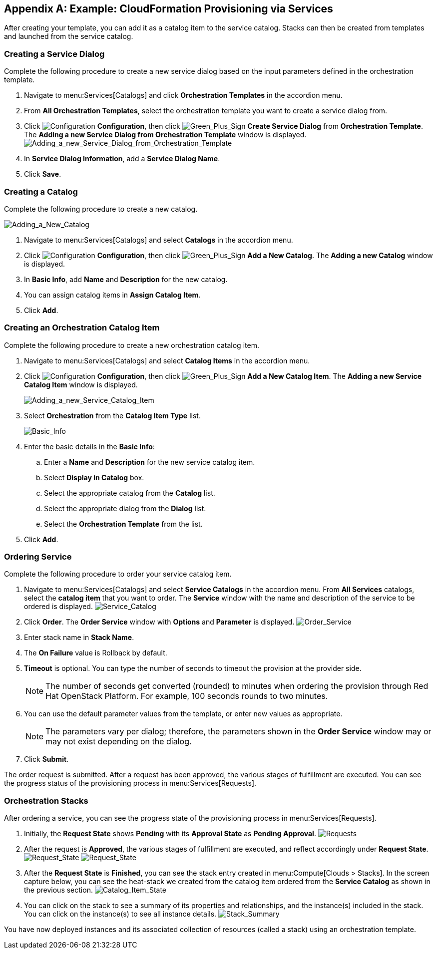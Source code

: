 [appendix]

[[example-cloudformation-provisioning-via-services]]
== Example: CloudFormation Provisioning via Services

After creating your template, you can add it as a catalog item to the service catalog. Stacks can then be created from templates and launched from the service catalog.

[[adding-a-new-service-dialog]]
=== Creating a Service Dialog

Complete the following procedure to create a new service dialog based on the input parameters defined in the orchestration template.

. Navigate to menu:Services[Catalogs] and click *Orchestration Templates* in the accordion menu.
. From *All Orchestration Templates*, select the orchestration template you want to create a service dialog from.
. Click image:1847.png[Configuration] *Configuration*, then click image:1848.png[Green_Plus_Sign] *Create Service Dialog* from *Orchestration Template*. The *Adding a new Service Dialog from Orchestration Template* window is displayed.
image:7156.png[Adding_a_new_Service_Dialog_from_Orchestration_Template]
. In *Service Dialog Information*, add a *Service Dialog Name*.
. Click *Save*.


[[adding-a-new-catalog]]
=== Creating a Catalog

Complete the following procedure to create a new catalog.

image:7149.png[Adding_a_New_Catalog]

. Navigate to menu:Services[Catalogs] and select *Catalogs* in the accordion menu.
. Click image:1847.png[Configuration] *Configuration*, then click image:1848.png[Green_Plus_Sign] *Add a New Catalog*. The *Adding a new Catalog* window is displayed.
. In *Basic Info*, add *Name* and *Description* for the new catalog.
. You can assign catalog items in *Assign Catalog Item*.
. Click *Add*.


[[adding-orchestration-catalog-item]]
=== Creating an Orchestration Catalog Item

Complete the following procedure to create a new orchestration catalog item.

. Navigate to menu:Services[Catalogs] and select *Catalog Items* in the accordion menu.
. Click image:1847.png[Configuration] *Configuration*, then click image:1848.png[Green_Plus_Sign] *Add a New Catalog Item*. The *Adding a new Service Catalog Item* window is displayed.
+
image:7146.png[Adding_a_new_Service_Catalog_Item]
+
. Select *Orchestration* from the *Catalog Item Type* list.
+
image:7147.png[Basic_Info]
+
. Enter the basic details in the *Basic Info*:
.. Enter a *Name* and *Description* for the new service catalog item. 
.. Select *Display in Catalog* box.
.. Select the appropriate catalog from the *Catalog* list.
.. Select the appropriate dialog from the *Dialog* list.
.. Select the *Orchestration Template* from the list.
. Click *Add*.

[[ordering-service]]
=== Ordering Service

Complete the following procedure to order your service catalog item.

. Navigate to menu:Services[Catalogs] and select *Service Catalogs* in the accordion menu. From *All Services* catalogs, select the *catalog item* that you want to order. The *Service* window with the name and description of the service to be ordered is displayed.
image:7172.png[Service_Catalog]
. Click *Order*. The *Order Service* window with *Options* and *Parameter* is displayed.
image:7173.png[Order_Service]
. Enter stack name in *Stack Name*.
. The *On Failure* value is Rollback by default.
. *Timeout* is optional. You can type the number of seconds to timeout the provision at the provider side. 
+
[NOTE]
====
The number of seconds get converted (rounded) to minutes when ordering the provision through Red Hat OpenStack Platform. For example, 100 seconds rounds to two minutes.
====
+
. You can use the default parameter values from the template, or enter new values as appropriate. 
+
[NOTE]
====
The parameters vary per dialog; therefore, the parameters shown in the *Order Service* window may or may not exist depending on the dialog.
====
+
. Click *Submit*.

The order request is submitted. After a request has been approved, the various stages of fulfillment are executed. You can see the progress status of the provisioning process in menu:Services[Requests].

[[orchestration-stacks]]
=== Orchestration Stacks

After ordering a service, you can see the progress state of the provisioning process in menu:Services[Requests].

. Initially, the *Request State* shows *Pending* with its *Approval State* as *Pending Approval*.
image:7177.png[Requests]
. After the request is *Approved*, the various stages of fulfillment are executed, and reflect accordingly under *Request State*.
image:7178.png[Request_State]
image:7179.png[Request_State]
. After the *Request State* is *Finished*, you can see the stack entry created in menu:Compute[Clouds > Stacks]. In the screen capture below, you can see the heat-stack we created from the catalog item ordered from the *Service Catalog* as shown in the previous section.
image:7180.png[Catalog_Item_State]
. You can click on the stack to see a summary of its properties and relationships, and the instance(s) included in the stack. You can click on the instance(s) to see all instance details.
image:7181.png[Stack_Summary]

You have now deployed instances and its associated collection of resources (called a stack) using an orchestration template.



